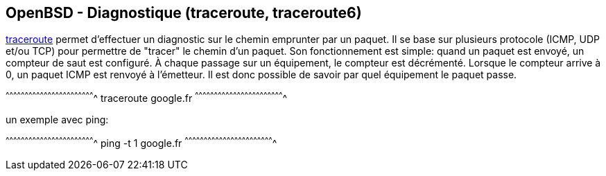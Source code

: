 == OpenBSD - Diagnostique (traceroute, traceroute6)

http://man.openbsd.org/OpenBSD-current/man8/traceroute.8[traceroute]
permet d'effectuer un diagnostic sur le chemin emprunter par un
paquet. Il se base sur plusieurs protocole (ICMP, UDP et/ou TCP) pour
permettre de "tracer" le chemin d'un paquet. Son fonctionnement est
simple: quand un paquet est envoyé, un compteur de saut est
configuré. À chaque passage sur un équipement, le compteur est
décrémenté. Lorsque le compteur arrive à 0, un paquet ICMP est renvoyé
à l'émetteur. Il est donc possible de savoir par quel équipement le
paquet passe.

[sh]
^^^^^^^^^^^^^^^^^^^^^^^^^^^^^^^^^^^^^^^^^^^^^^^^^^^^^^^^^^^^^^^^^^^^^^
traceroute google.fr
^^^^^^^^^^^^^^^^^^^^^^^^^^^^^^^^^^^^^^^^^^^^^^^^^^^^^^^^^^^^^^^^^^^^^^

un exemple avec ping:

[sh]
^^^^^^^^^^^^^^^^^^^^^^^^^^^^^^^^^^^^^^^^^^^^^^^^^^^^^^^^^^^^^^^^^^^^^^
ping -t 1 google.fr
^^^^^^^^^^^^^^^^^^^^^^^^^^^^^^^^^^^^^^^^^^^^^^^^^^^^^^^^^^^^^^^^^^^^^^

